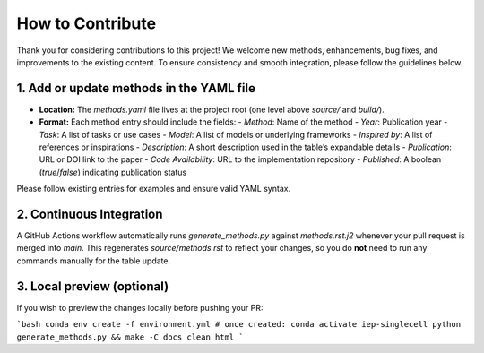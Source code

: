 How to Contribute
================================================================================

Thank you for considering contributions to this project! We welcome new methods, enhancements, bug fixes, and improvements to the existing content. To ensure consistency and smooth integration, please follow the guidelines below.

1. Add or update methods in the YAML file
-----------------------------------------

- **Location:** The `methods.yaml` file lives at the project root (one level above `source/` and `build/`).
- **Format:** Each method entry should include the fields:
  - `Method`: Name of the method
  - `Year`: Publication year
  - `Task`: A list of tasks or use cases
  - `Model`: A list of models or underlying frameworks
  - `Inspired by`: A list of references or inspirations
  - `Description`: A short description used in the table’s expandable details
  - `Publication`: URL or DOI link to the paper
  - `Code Availability`: URL to the implementation repository
  - `Published`: A boolean (`true`/`false`) indicating publication status

Please follow existing entries for examples and ensure valid YAML syntax.

2. Continuous Integration
-------------------------

A GitHub Actions workflow automatically runs `generate_methods.py` against `methods.rst.j2` whenever your pull request is merged into `main`. This regenerates `source/methods.rst` to reflect your changes, so you do **not** need to run any commands manually for the table update.

3. Local preview (optional)
----------------------------

If you wish to preview the changes locally before pushing your PR:

```bash
conda env create -f environment.yml
# once created:
conda activate iep-singlecell
python generate_methods.py && make -C docs clean html
```